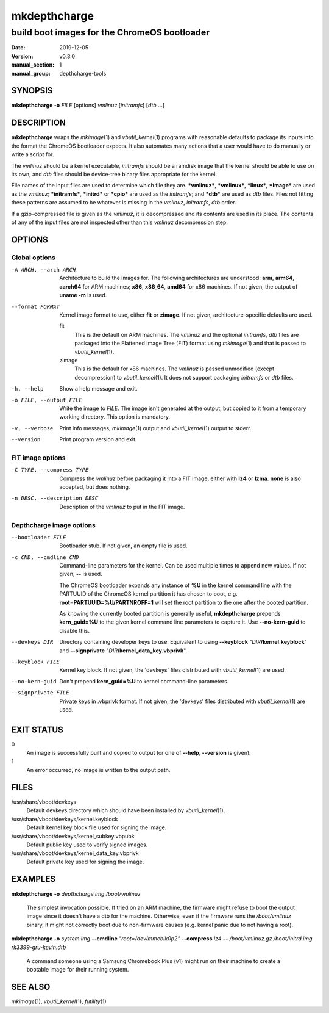=============
mkdepthcharge
=============

---------------------------------------------
build boot images for the ChromeOS bootloader
---------------------------------------------

.. |PACKAGENAME| replace:: depthcharge-tools
.. |VERSION| replace:: v0.3.0

:date: 2019-12-05
:version: |VERSION|
:manual_section: 1
:manual_group: |PACKAGENAME|

.. |mkimage| replace:: *mkimage*\ (1)
.. |vbutil_kernel| replace:: *vbutil_kernel*\ (1)
.. |futility| replace:: *futility*\ (1)

.. |DEFAULT_VBOOT_DEVKEYS| replace:: /usr/share/vboot/devkeys
.. |DEFAULT_VBOOT_KEYBLOCK| replace:: |DEFAULT_VBOOT_DEVKEYS|/kernel.keyblock
.. |DEFAULT_VBOOT_SIGNPUBKEY| replace:: |DEFAULT_VBOOT_DEVKEYS|/kernel_subkey.vbpubk
.. |DEFAULT_VBOOT_SIGNPRIVATE| replace:: |DEFAULT_VBOOT_DEVKEYS|/kernel_data_key.vbprivk

SYNOPSIS
========
**mkdepthcharge** **-o** *FILE* [options] *vmlinuz* [*initramfs*] [*dtb* ...]


DESCRIPTION
===========
**mkdepthcharge** wraps the |mkimage| and |vbutil_kernel|
programs with reasonable defaults to package its inputs into the
format the ChromeOS bootloader expects. It also automates many actions
that a user would have to do manually or write a script for.

The *vmlinuz* should be a kernel executable, *initramfs* should be a
ramdisk image that the kernel should be able to use on its own, and
*dtb* files should be device-tree binary files appropriate for the
kernel.

File names of the input files are used to determine which file they are.
**\*vmlinuz***, **\*vmlinux***, **\*linux***, **\*Image*** are used
as the *vmlinuz*; **\*initramfs***, **\*initrd*** or **\*cpio*** are
used as the *initramfs*; and **\*dtb*** are used as *dtb* files.
Files not fitting these patterns are assumed to be whatever is missing
in the *vmlinuz*, *initramfs*, *dtb* order.

If a gzip-compressed file is given as the *vmlinuz*, it is decompressed
and its contents are used in its place. The contents of any of the input
files are not inspected other than this *vmlinuz* decompression step.


OPTIONS
=======

Global options
--------------
-A ARCH, --arch ARCH
    Architecture to build the images for.  The following architectures
    are understood: **arm**, **arm64**, **aarch64** for ARM machines;
    **x86**, **x86_64**, **amd64** for x86 machines. If not given, the
    output of **uname -m** is used.

--format FORMAT
    Kernel image format to use, either **fit** or **zimage**. If not
    given, architecture-specific defaults are used.

    fit
        This is the default on ARM machines. The *vmlinuz* and the
        optional *initramfs*, *dtb* files are packaged into the
        Flattened Image Tree (FIT) format using |mkimage| and that is
        passed to |vbutil_kernel|.

    zimage
        This is the default for x86 machines. The *vmlinuz* is passed
        unmodified (except decompression) to |vbutil_kernel|. It does
        not support packaging *initramfs* or *dtb* files.

-h, --help
    Show a help message and exit.

-o FILE, --output FILE
    Write the image to *FILE*. The image isn't generated at the output,
    but copied to it from a temporary working directory. This option is
    mandatory.

-v, --verbose
    Print info messages, |mkimage| output and |vbutil_kernel| output to
    stderr.

--version
    Print program version and exit.

FIT image options
-----------------
-C TYPE, --compress TYPE
    Compress the *vmlinuz* before packaging it into a FIT image, either
    with **lz4** or **lzma**. **none** is also accepted, but does
    nothing.

-n DESC, --description DESC
    Description of the *vmlinuz* to put in the FIT image.

Depthcharge image options
-------------------------
--bootloader FILE
    Bootloader stub. If not given, an empty file is used.

-c CMD, --cmdline CMD
    Command-line parameters for the kernel. Can be used multiple times
    to append new values. If not given, **--** is used.

    The ChromeOS bootloader expands any instance of **%U** in the kernel
    command line with the PARTUUID of the ChromeOS kernel partition it
    has chosen to boot, e.g. **root=PARTUUID=%U/PARTNROFF=1** will set
    the root partition to the one after the booted partition.

    As knowing the currently booted partition is generally useful,
    **mkdepthcharge** prepends **kern_guid=%U** to the given kernel
    command line parameters to capture it. Use **--no-kern-guid** to
    disable this.

--devkeys DIR
    Directory containing developer keys to use. Equivalent to using
    **--keyblock** "*DIR*\ **/kernel.keyblock**" and **--signprivate**
    "*DIR*\ **/kernel_data_key.vbprivk**".

--keyblock FILE
    Kernel key block. If not given, the 'devkeys' files distributed with
    |vbutil_kernel| are used.

--no-kern-guid
    Don't prepend **kern_guid=%U** to kernel command-line parameters.

--signprivate FILE
    Private keys in .vbprivk format. If not given, the 'devkeys' files
    distributed with |vbutil_kernel| are used.


EXIT STATUS
===========
0
    An image is successfully built and copied to output (or one of
    **--help**, **--version** is given).

1
    An error occurred, no image is written to the output path.


FILES
=====
|DEFAULT_VBOOT_DEVKEYS|
    Default devkeys directory which should have been installed by
    |vbutil_kernel|.

|DEFAULT_VBOOT_KEYBLOCK|
    Default kernel key block file used for signing the image.

|DEFAULT_VBOOT_SIGNPUBKEY|
    Default public key used to verify signed images.

|DEFAULT_VBOOT_SIGNPRIVATE|
    Default private key used for signing the image.


EXAMPLES
========
**mkdepthcharge** **-o** *depthcharge.img* */boot/vmlinuz*

    The simplest invocation possible. If tried on an ARM machine, the
    firmware might refuse to boot the output image since it doesn't have
    a dtb for the machine. Otherwise, even if the firmware runs the
    */boot/vmlinuz* binary, it might not correctly boot due to
    non-firmware causes (e.g. kernel panic due to not having a root).

**mkdepthcharge** **-o** *system.img* **--cmdline** *"root=/dev/mmcblk0p2"*
**--compress** *lz4* **--** */boot/vmlinuz.gz* */boot/initrd.img*
*rk3399-gru-kevin.dtb*

    A command someone using a Samsung Chromebook Plus (v1) might run on
    their machine to create a bootable image for their running system.


SEE ALSO
========
|mkimage|, |vbutil_kernel|, |futility|

